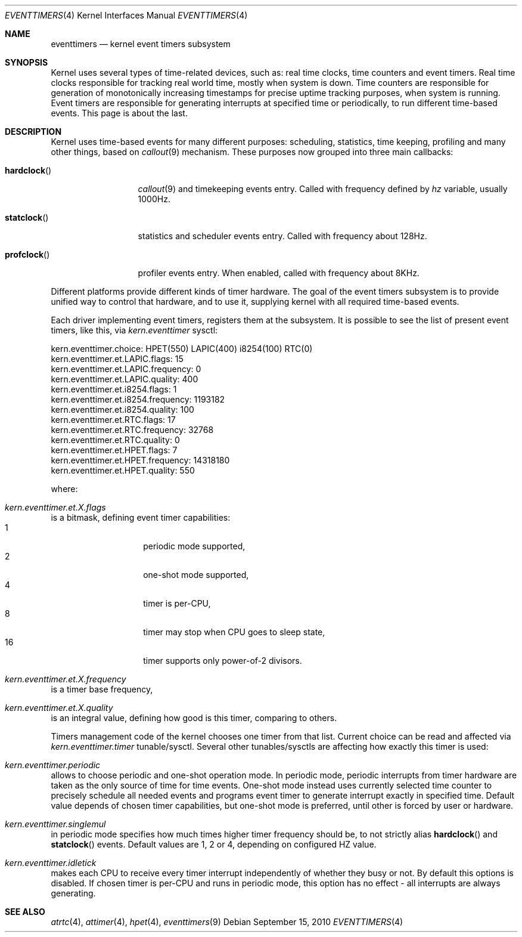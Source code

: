 .\" Copyright (c) 2010 Alexander Motin <mav@FreeBSD.org>
.\" All rights reserved.
.\"
.\" Redistribution and use in source and binary forms, with or without
.\" modification, are permitted provided that the following conditions
.\" are met:
.\" 1. Redistributions of source code must retain the above copyright
.\"    notice, this list of conditions and the following disclaimer.
.\" 2. Redistributions in binary form must reproduce the above copyright
.\"    notice, this list of conditions and the following disclaimer in the
.\"    documentation and/or other materials provided with the distribution.
.\"
.\" THIS SOFTWARE IS PROVIDED BY THE AUTHOR AND CONTRIBUTORS ``AS IS'' AND
.\" ANY EXPRESS OR IMPLIED WARRANTIES, INCLUDING, BUT NOT LIMITED TO, THE
.\" IMPLIED WARRANTIES OF MERCHANTABILITY AND FITNESS FOR A PARTICULAR PURPOSE
.\" ARE DISCLAIMED.  IN NO EVENT SHALL THE AUTHOR OR CONTRIBUTORS BE LIABLE
.\" FOR ANY DIRECT, INDIRECT, INCIDENTAL, SPECIAL, EXEMPLARY, OR CONSEQUENTIAL
.\" DAMAGES (INCLUDING, BUT NOT LIMITED TO, PROCUREMENT OF SUBSTITUTE GOODS
.\" OR SERVICES; LOSS OF USE, DATA, OR PROFITS; OR BUSINESS INTERRUPTION)
.\" HOWEVER CAUSED AND ON ANY THEORY OF LIABILITY, WHETHER IN CONTRACT, STRICT
.\" LIABILITY, OR TORT (INCLUDING NEGLIGENCE OR OTHERWISE) ARISING IN ANY WAY
.\" OUT OF THE USE OF THIS SOFTWARE, EVEN IF ADVISED OF THE POSSIBILITY OF
.\" SUCH DAMAGE.
.\"
.\" $FreeBSD$
.\"
.Dd September 15, 2010
.Dt EVENTTIMERS 4
.Os
.Sh NAME
.Nm eventtimers
.Nd kernel event timers subsystem
.Sh SYNOPSIS
Kernel uses several types of time-related devices, such as: real time clocks,
time counters and event timers.
Real time clocks responsible for tracking real world time, mostly when system
is down.
Time counters are responsible for generation of monotonically increasing
timestamps for precise uptime tracking purposes, when system is running.
Event timers are responsible for generating interrupts at specified time or
periodically, to run different time-based events.
This page is about the last.
.Sh DESCRIPTION
Kernel uses time-based events for many different purposes: scheduling,
statistics, time keeping, profiling and many other things, based on
.Xr callout 9
mechanism.
These purposes now grouped into three main callbacks:
.Bl -tag -width ".Fn hardclock"
.It Fn hardclock
.Xr callout 9
and timekeeping events entry.
Called with frequency defined by
.Va hz
variable,
usually 1000Hz.
.It Fn statclock
statistics and scheduler events entry.
Called with frequency about 128Hz.
.It Fn profclock
profiler events entry.
When enabled, called with frequency about 8KHz.
.El
.Pp
Different platforms provide different kinds of timer hardware.
The goal of the event timers subsystem is to provide unified way to control
that hardware, and to use it, supplying kernel with all required time-based
events.
.Pp
Each driver implementing event timers, registers them at the subsystem.
It is possible to see the list of present event timers, like this, via
.Va kern.eventtimer
sysctl:
.Bd -literal
kern.eventtimer.choice: HPET(550) LAPIC(400) i8254(100) RTC(0)
kern.eventtimer.et.LAPIC.flags: 15
kern.eventtimer.et.LAPIC.frequency: 0
kern.eventtimer.et.LAPIC.quality: 400
kern.eventtimer.et.i8254.flags: 1
kern.eventtimer.et.i8254.frequency: 1193182
kern.eventtimer.et.i8254.quality: 100
kern.eventtimer.et.RTC.flags: 17
kern.eventtimer.et.RTC.frequency: 32768
kern.eventtimer.et.RTC.quality: 0
kern.eventtimer.et.HPET.flags: 7
kern.eventtimer.et.HPET.frequency: 14318180
kern.eventtimer.et.HPET.quality: 550
.Ed
.Pp
where:
.Bl -inset
.It Va kern.eventtimer.et. Ns Ar X Ns Va .flags
is a
bitmask, defining event timer capabilities:
.Bl -tag -offset indent -width indent -compact
.It 1
periodic mode supported,
.It 2
one-shot mode supported,
.It 4
timer is per-CPU,
.It 8
timer may stop when CPU goes to sleep state,
.It 16
timer supports only power-of-2 divisors.
.El
.It Va kern.eventtimer.et. Ns Ar X Ns Va .frequency
is a
timer base frequency,
.It Va kern.eventtimer.et. Ns Ar X Ns Va .quality
is an
integral value, defining how good is this timer, comparing to others.
.El
.Pp
Timers management code of the kernel chooses one timer from that list.
Current choice can be read and affected via
.Va kern.eventtimer.timer
tunable/sysctl.
Several other tunables/sysctls are affecting how exactly this timer is used:
.Bl -inset
.It Va kern.eventtimer.periodic
allows to choose periodic and one-shot operation mode.
In periodic mode, periodic interrupts from timer hardware are taken as the
only source of time for time events.
One-shot mode instead uses currently selected time counter to precisely
schedule all needed events and programs event timer to generate interrupt
exactly in specified time.
Default value depends of chosen timer capabilities, but one-shot mode is
preferred, until other is forced by user or hardware.
.It Va kern.eventtimer.singlemul
in periodic mode specifies how much times higher timer frequency should be,
to not strictly alias
.Fn hardclock
and
.Fn statclock
events.
Default values are
1, 2 or 4, depending on configured HZ value.
.It Va kern.eventtimer.idletick
makes each CPU to receive every timer interrupt independently of whether they
busy or not.
By default this options is disabled.
If chosen timer is per-CPU
and runs in periodic mode, this option has no effect - all interrupts are
always generating.
.El
.Sh SEE ALSO
.Xr atrtc 4 ,
.Xr attimer 4 ,
.Xr hpet 4 ,
.Xr eventtimers 9
